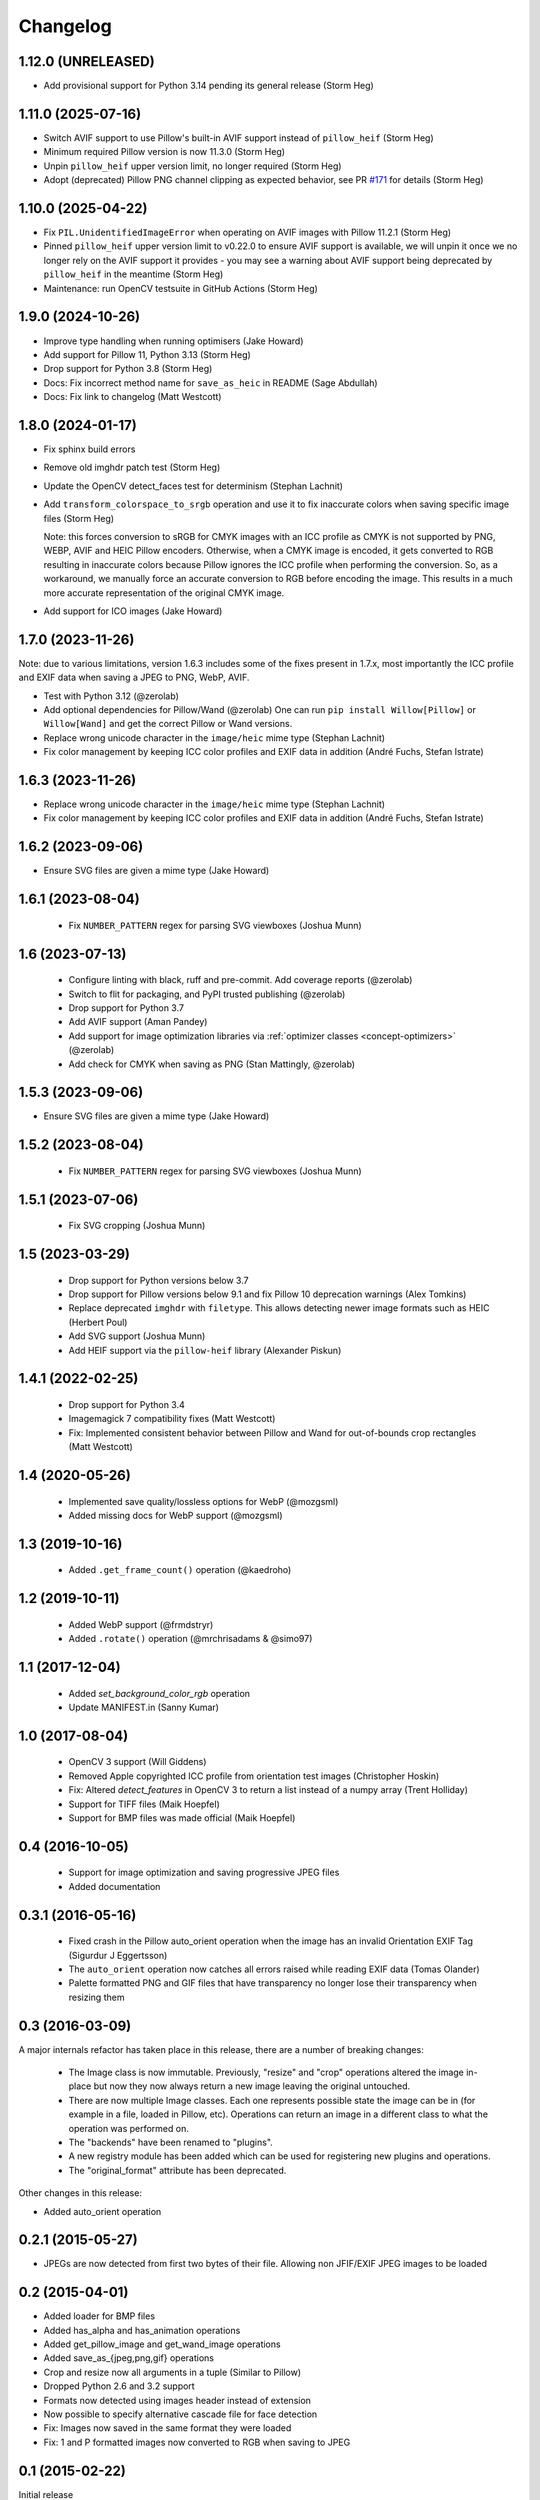 Changelog
=========

1.12.0 (UNRELEASED)
-------------------

- Add provisional support for Python 3.14 pending its general release (Storm Heg)

1.11.0 (2025-07-16)
-------------------

- Switch AVIF support to use Pillow's built-in AVIF support instead of ``pillow_heif`` (Storm Heg)
- Minimum required Pillow version is now 11.3.0 (Storm Heg)
- Unpin ``pillow_heif`` upper version limit, no longer required (Storm Heg)
- Adopt (deprecated) Pillow PNG channel clipping as expected behavior, see PR `#171 <https://github.com/wagtail/Willow/pull/171>`_ for details (Storm Heg)

1.10.0 (2025-04-22)
-------------------

- Fix ``PIL.UnidentifiedImageError`` when operating on AVIF images with Pillow 11.2.1 (Storm Heg)
- Pinned ``pillow_heif`` upper version limit to v0.22.0 to ensure AVIF support is available, we will unpin it once we no longer rely on the AVIF support it provides - you may see a warning about AVIF support being deprecated by ``pillow_heif`` in the meantime (Storm Heg)
- Maintenance: run OpenCV testsuite in GitHub Actions (Storm Heg)

1.9.0 (2024-10-26)
------------------

- Improve type handling when running optimisers (Jake Howard)
- Add support for Pillow 11, Python 3.13 (Storm Heg)
- Drop support for Python 3.8 (Storm Heg)
- Docs: Fix incorrect method name for ``save_as_heic`` in README (Sage Abdullah)
- Docs: Fix link to changelog (Matt Westcott)

1.8.0 (2024-01-17)
------------------

- Fix sphinx build errors
- Remove old imghdr patch test (Storm Heg)
- Update the OpenCV detect_faces test for determinism (Stephan Lachnit)
- Add ``transform_colorspace_to_srgb`` operation and use it to fix inaccurate colors when saving specific image files (Storm Heg)

  Note: this forces conversion to sRGB for CMYK images with an ICC profile as CMYK is not supported by PNG, WEBP, AVIF and HEIC Pillow encoders.
  Otherwise, when a CMYK image is encoded, it gets converted to RGB resulting in inaccurate colors because Pillow ignores the ICC profile when performing the conversion.
  So, as a workaround, we manually force an accurate conversion to RGB before encoding the image. This results in a much more accurate representation of the original CMYK image.
- Add support for ICO images (Jake Howard)

1.7.0 (2023-11-26)
------------------

Note: due to various limitations, version 1.6.3 includes some of the fixes present in 1.7.x, most importantly the
ICC profile and EXIF data when saving a JPEG to PNG, WebP, AVIF.

- Test with Python 3.12 (@zerolab)
- Add optional dependencies for Pillow/Wand (@zerolab)
  One can run ``pip install Willow[Pillow]`` or ``Willow[Wand]`` and get the correct Pillow or Wand versions.
- Replace wrong unicode character in the ``image/heic`` mime type (Stephan Lachnit)
- Fix color management by keeping ICC color profiles and EXIF data in addition (André Fuchs, Stefan Istrate)

1.6.3 (2023-11-26)
------------------

- Replace wrong unicode character in the ``image/heic`` mime type (Stephan Lachnit)
- Fix color management by keeping ICC color profiles and EXIF data in addition (André Fuchs, Stefan Istrate)

1.6.2 (2023-09-06)
------------------

- Ensure SVG files are given a mime type (Jake Howard)


1.6.1 (2023-08-04)
------------------

 - Fix ``NUMBER_PATTERN`` regex for parsing SVG viewboxes (Joshua Munn)


1.6 (2023-07-13)
----------------

 - Configure linting with black, ruff and pre-commit. Add coverage reports (@zerolab)
 - Switch to flit for packaging, and PyPI trusted publishing (@zerolab)
 - Drop support for Python 3.7
 - Add AVIF support (Aman Pandey)
 - Add support for image optimization libraries via :ref:`optimizer classes <concept-optimizers>` (@zerolab)
 - Add check for CMYK when saving as PNG (Stan Mattingly, @zerolab)


1.5.3 (2023-09-06)
------------------

- Ensure SVG files are given a mime type (Jake Howard)


1.5.2 (2023-08-04)
------------------

 - Fix ``NUMBER_PATTERN`` regex for parsing SVG viewboxes (Joshua Munn)


1.5.1 (2023-07-06)
------------------

 - Fix SVG cropping (Joshua Munn)


1.5 (2023-03-29)
----------------

 - Drop support for Python versions below 3.7
 - Drop support for Pillow versions below 9.1 and fix Pillow 10 deprecation warnings (Alex Tomkins)
 - Replace deprecated ``imghdr`` with ``filetype``. This allows detecting newer image formats such as HEIC (Herbert Poul)
 - Add SVG support (Joshua Munn)
 - Add HEIF support via the ``pillow-heif`` library (Alexander Piskun)


1.4.1 (2022-02-25)
------------------

 - Drop support for Python 3.4
 - Imagemagick 7 compatibility fixes (Matt Westcott)
 - Fix: Implemented consistent behavior between Pillow and Wand for out-of-bounds crop rectangles (Matt Westcott)

1.4 (2020-05-26)
----------------

 - Implemented save quality/lossless options for WebP (@mozgsml)
 - Added missing docs for WebP support (@mozgsml)

1.3 (2019-10-16)
----------------

 - Added ``.get_frame_count()`` operation (@kaedroho)

1.2 (2019-10-11)
----------------

 - Added WebP support (@frmdstryr)
 - Added ``.rotate()`` operation (@mrchrisadams & @simo97)

1.1 (2017-12-04)
----------------

 - Added `set_background_color_rgb` operation
 - Update MANIFEST.in (Sanny Kumar)

1.0 (2017-08-04)
----------------

 - OpenCV 3 support (Will Giddens)
 - Removed Apple copyrighted ICC profile from orientation test images (Christopher Hoskin)
 - Fix: Altered `detect_features` in OpenCV 3 to return a list instead of a numpy array (Trent Holliday)
 - Support for TIFF files (Maik Hoepfel)
 - Support for BMP files was made official (Maik Hoepfel)

0.4 (2016-10-05)
----------------

 - Support for image optimization and saving progressive JPEG files
 - Added documentation

0.3.1 (2016-05-16)
------------------

 - Fixed crash in the Pillow auto_orient operation when the image has an invalid Orientation EXIF Tag (Sigurdur J Eggertsson)
 - The ``auto_orient`` operation now catches all errors raised while reading EXIF data (Tomas Olander)
 - Palette formatted PNG and GIF files that have transparency no longer lose their transparency when resizing them

0.3 (2016-03-09)
----------------

A major internals refactor has taken place in this release, there are a number of breaking changes:

 - The Image class is now immutable. Previously, "resize" and "crop" operations altered the image in-place but now they now always return a new image leaving the original untouched.
 - There are now multiple Image classes. Each one represents possible state the image can be in (for example in a file, loaded in Pillow, etc). Operations can return an image in a different class to what the operation was performed on.
 - The "backends" have been renamed to "plugins".
 - A new registry module has been added which can be used for registering new plugins and operations.
 - The "original_format" attribute has been deprecated.

Other changes in this release:

- Added auto_orient operation

0.2.1 (2015-05-27)
------------------

- JPEGs are now detected from first two bytes of their file. Allowing non JFIF/EXIF JPEG images to be loaded

0.2 (2015-04-01)
----------------

- Added loader for BMP files
- Added has_alpha and has_animation operations
- Added get_pillow_image and get_wand_image operations
- Added save_as_{jpeg,png,gif} operations
- Crop and resize now all arguments in a tuple (Similar to Pillow)
- Dropped Python 2.6 and 3.2 support
- Formats now detected using images header instead of extension
- Now possible to specify alternative cascade file for face detection
- Fix: Images now saved in the same format they were loaded
- Fix: 1 and P formatted images now converted to RGB when saving to JPEG

0.1 (2015-02-22)
----------------

Initial release
